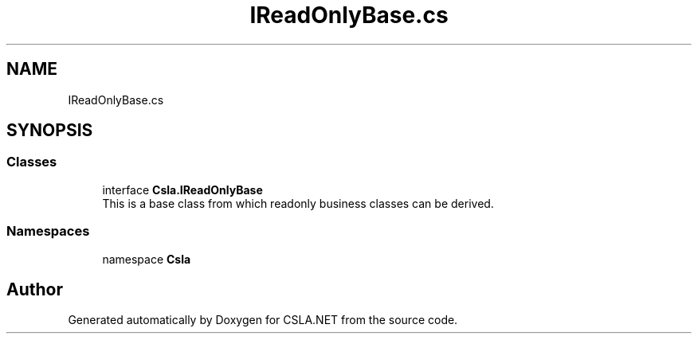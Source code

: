 .TH "IReadOnlyBase.cs" 3 "Thu Jul 22 2021" "Version 5.4.2" "CSLA.NET" \" -*- nroff -*-
.ad l
.nh
.SH NAME
IReadOnlyBase.cs
.SH SYNOPSIS
.br
.PP
.SS "Classes"

.in +1c
.ti -1c
.RI "interface \fBCsla\&.IReadOnlyBase\fP"
.br
.RI "This is a base class from which readonly business classes can be derived\&. "
.in -1c
.SS "Namespaces"

.in +1c
.ti -1c
.RI "namespace \fBCsla\fP"
.br
.in -1c
.SH "Author"
.PP 
Generated automatically by Doxygen for CSLA\&.NET from the source code\&.
